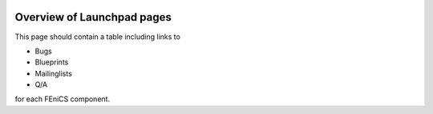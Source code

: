  .. Overview of launchpad links for quick reference

###########################
Overview of Launchpad pages
###########################


This page should contain a table including links to

* Bugs

* Blueprints

* Mailinglists

* Q/A

for each FEniCS component.
